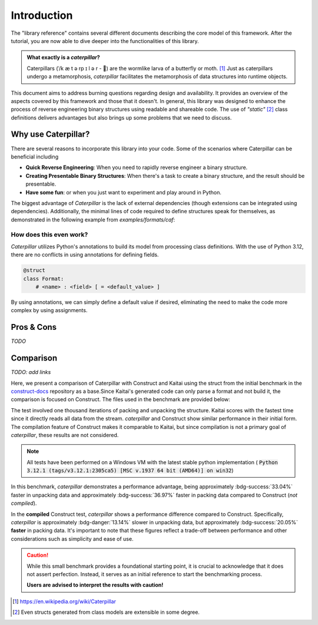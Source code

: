 .. _introduction:

************
Introduction
************

The "library reference" contains several different documents describing the core model of this framework. After
the tutorial, you are now able to dive deeper into the functionalities of this library.

.. admonition:: What exactly is a *caterpillar*?

    Caterpillars (|c0|/k |c1| t |c2| rp |c3| l |c4| r - 🐛) are the wormlike larva of a butterfly or moth. [1]_
    Just as caterpillars undergo a metamorphosis, *caterpillar* facilitates the metamorphosis of data structures
    into runtime objects.


This document aims to address burning questions regarding design and availability. It provides an overview of the
aspects covered by this framework and those that it doesn't. In general, this library was designed to enhance the
process of reverse engineering binary structures using readable and shareable code. The use of *"static"* [2]_
class definitions delivers advantages but also brings up some problems that we need to discuss.


Why use Caterpillar?
--------------------

There are several reasons to incorporate this library into your code. Some of the scenarios where Caterpillar can
be beneficial including

- **Quick Reverse Engineering**: When you need to rapidly reverse engineer a binary structure.
- **Creating Presentable Binary Structures**: When there's a task to create a binary structure, and the result should be presentable.
- **Have some fun**: or when you just want to experiment and play around in Python.


The biggest advantage of *Caterpillar* is the lack of external dependencies (though extensions can be integrated using
dependencies). Additionally, the minimal lines of code required to define structures speak for themselves, as
demonstrated in the following example from `examples/formats/caf`:

.. code-block:: python
    :linenos:

    @struct(order=BigEndian)
    class CAFChunk:
        # Include other structs just like that
        chunk_header: CAFChunkHeader
        # Built-in support for switch-case structures
        data: Field(this.chunk_header.chunk_type) >> {
            b"desc": CAFAudioFormat,
            b"info": CAFStringsChunk,
            b"pakt": CAFPacketTable,
            b"data": CAFData,
            b"free": padding[this.chunk_header.chunk_size],
            # the fallback struct given with a default option
            DEFAULT_OPTION: Bytes(this.chunk_header.chunk_size),
        }


How does this even work?
^^^^^^^^^^^^^^^^^^^^^^^^

*Caterpillar* utilizes Python's annotations to build its model from processing class definitions. With the use
of Python 3.12, there are no conflicts in using annotations for defining fields.

.. code-block:: python

    @struct
    class Format:
        # <name> : <field> [ = <default_value> ]

By using annotations, we can simply define a default value if desired, eliminating the need to make the code
more complex by using assignments.


Pros & Cons
-----------

*TODO*

Comparison
----------

*TODO: add links*

Here, we present a comparison of Caterpillar with Construct and Kaitai using the struct
from the initial benchmark in the `construct-docs`_ repository as a base.Since Kaitai's
generated code can only parse a format and not build it, the comparison is focused on
Construct. The files used in the benchmark are provided below:

.. tab-set::

    .. tab-item:: caterpillar

        .. literalinclude:: ./snippets/comparison_1_caterpillar.py
            :language: python

        .. note::
            It actually makes no time-related difference if we define the :code:`Format` field directly or put it into
            a struct class.

    .. tab-item:: construct

        .. literalinclude:: ./snippets/comparison_1_construct.py
            :language: python

    .. tab-item:: kaitai

        .. literalinclude:: ./snippets/comparison_kaitai.ksy
            :language: yaml

    .. tab-item:: hachoir

        .. literalinclude:: ./snippets/comparison_1_hachoir.py
                :language: python

    .. tab-item:: mrcrowbar

        .. literalinclude:: ./snippets/comparison_1_mrcrowbar.py
                :language: python


The test involved one thousand iterations of packing and unpacking the structure. Kaitai
scores with the fastest time since it directly reads all data from the stream. *caterpillar*
and Construct show similar performance in their initial form. The compilation feature of
Construct makes it comparable to Kaitai, but since compilation is not a primary goal of
*caterpillar*, these results are not considered.

.. note::
    All tests have been performed on a Windows VM with the latest stable python implementation (
    :code:`Python 3.12.1 (tags/v3.12.1:2305ca5) [MSC v.1937 64 bit (AMD64)] on win32`)

.. tab-set::

    .. tab-item:: caterpillar

        .. code-block:: console

            (venv-3.12.1)> python3 ./examples/comparison/comparison_1_caterpillar.py ./blob
            Timeit measurements:
            unpack 0.0097203362 sec/call
            pack   0.0078892448 sec/call

    .. tab-item:: construct

       .. code-block:: console

            (venv-3.12.1)> python3 ./examples/comparison/comparison_1_construct.py ./blob
            Parsing measurements:
            default  0.0145166325 sec/call
            compiled 0.0085910592 sec/call

            Building measurements:
            default  0.0125181926 sec/call
            compiled 0.0098681578 sec/call

    .. tab-item:: kaitai

        .. code-block:: console

            (venv-3.12.1)> python3 ./examples/comparison/comparison_1_kaitai.py ./blob
            Parsing measurements:
            default  0.0034705456 sec/call

    .. tab-item:: hachoir

        .. code-block:: console

            (venv-3.12.1)> python3 ./examples/comparison/comparison_1_hachoir.py ./blob
            Parsing measurements:
            default  0.0260070809 sec/call

    .. tab-item:: mrcrowbar

        .. code-block:: console

            (venv-3.12.1)> python3 ./examples/comparison/comparison_1_mrcrowbar.py ./blob
            Parsing measurements:
            default  0.0555872261 sec/call

            Building measurements:
            default  0.0898006975 sec/call

In this benchmark, *caterpillar* demonstrates a performance advantage, being approximately :bdg-success:`33.04%`
faster in unpacking data and approximately :bdg-success:`36.97%` faster in packing data compared to Construct
(*not compiled*).

In the **compiled** Construct test, *caterpillar* shows a performance difference compared to Construct. Specifically,
*caterpillar* is approximately :bdg-danger:`13.14%` slower in unpacking data, but approximately
:bdg-success:`20.05%` **faster** in packing data. It's important to note that these figures reflect a trade-off between
performance and other considerations such as simplicity and ease of use.

.. caution::
    While this small benchmark provides a foundational starting point, it is crucial to acknowledge that it does
    not assert perfection. Instead, it serves as an initial reference to start the benchmarking process.

    **Users are advised to interpret the results with caution!**

.. |c0| unicode:: U+02C8
.. |c1| unicode:: U+00E6
.. |c2| unicode:: U+0259
.. |c3| unicode:: U+026A
.. |c4| unicode:: U+0259

.. [1] https://en.wikipedia.org/wiki/Caterpillar
.. [2] Even structs generated from class models are extensible in some degree.


.. _construct-docs: https://construct.readthedocs.io/en/latest/compilation.html#comparison-with-kaitai-struct